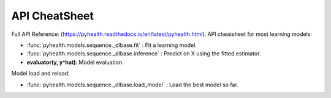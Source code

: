 API CheatSheet
==============

Full API Reference: (https://pyhealth.readthedocs.io/en/latest/pyhealth.html). API cheatsheet for most learning models:

* :func:`pyhealth.models.sequence._dlbase.fit` : Fit a learning model.
* :func:`pyhealth.models.sequence._dlbase.inference` : Predict on X using the fitted estimator.
* **evaluator(y, y^hat)**\ : Model evaluation.

Model load and reload:

* :func:`pyhealth.models.sequence._dlbase.load_model` : Load the best model so far.